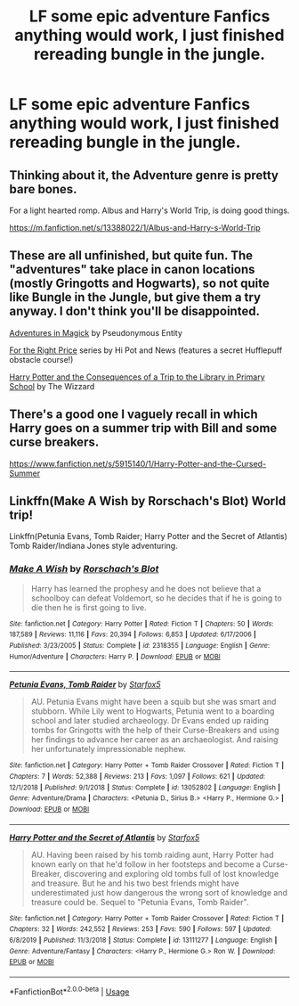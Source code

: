 #+TITLE: LF some epic adventure Fanfics anything would work, I just finished rereading bungle in the jungle.

* LF some epic adventure Fanfics anything would work, I just finished rereading bungle in the jungle.
:PROPERTIES:
:Author: pygmypuffonacid
:Score: 4
:DateUnix: 1585352616.0
:DateShort: 2020-Mar-28
:FlairText: Request
:END:

** Thinking about it, the Adventure genre is pretty bare bones.

For a light hearted romp. Albus and Harry's World Trip, is doing good things.

[[https://m.fanfiction.net/s/13388022/1/Albus-and-Harry-s-World-Trip]]
:PROPERTIES:
:Author: awdrgh
:Score: 1
:DateUnix: 1585395603.0
:DateShort: 2020-Mar-28
:END:


** These are all unfinished, but quite fun. The "adventures" take place in canon locations (mostly Gringotts and Hogwarts), so not quite like Bungle in the Jungle, but give them a try anyway. I don't think you'll be disappointed.

[[https://www.fanfiction.net/s/11671069/][Adventures in Magick]] by Pseudonymous Entity

[[https://archiveofourown.org/series/1070691][For the Right Price]] series by Hi Pot and News (features a secret Hufflepuff obstacle course!)

[[https://archiveofourown.org/series/887097][Harry Potter and the Consequences of a Trip to the Library in Primary School]] by The Wizzard
:PROPERTIES:
:Author: JennaSayquah
:Score: 1
:DateUnix: 1585459175.0
:DateShort: 2020-Mar-29
:END:


** There's a good one I vaguely recall in which Harry goes on a summer trip with Bill and some curse breakers.

[[https://www.fanfiction.net/s/5915140/1/Harry-Potter-and-the-Cursed-Summer]]
:PROPERTIES:
:Author: raveninthewind84
:Score: 1
:DateUnix: 1585488741.0
:DateShort: 2020-Mar-29
:END:


** Linkffn(Make A Wish by Rorschach's Blot) World trip!

Linkffn(Petunia Evans, Tomb Raider; Harry Potter and the Secret of Atlantis) Tomb Raider/Indiana Jones style adventuring.
:PROPERTIES:
:Author: 15_Redstones
:Score: 0
:DateUnix: 1585440934.0
:DateShort: 2020-Mar-29
:END:

*** [[https://www.fanfiction.net/s/2318355/1/][*/Make A Wish/*]] by [[https://www.fanfiction.net/u/686093/Rorschach-s-Blot][/Rorschach's Blot/]]

#+begin_quote
  Harry has learned the prophesy and he does not believe that a schoolboy can defeat Voldemort, so he decides that if he is going to die then he is first going to live.
#+end_quote

^{/Site/:} ^{fanfiction.net} ^{*|*} ^{/Category/:} ^{Harry} ^{Potter} ^{*|*} ^{/Rated/:} ^{Fiction} ^{T} ^{*|*} ^{/Chapters/:} ^{50} ^{*|*} ^{/Words/:} ^{187,589} ^{*|*} ^{/Reviews/:} ^{11,116} ^{*|*} ^{/Favs/:} ^{20,394} ^{*|*} ^{/Follows/:} ^{6,853} ^{*|*} ^{/Updated/:} ^{6/17/2006} ^{*|*} ^{/Published/:} ^{3/23/2005} ^{*|*} ^{/Status/:} ^{Complete} ^{*|*} ^{/id/:} ^{2318355} ^{*|*} ^{/Language/:} ^{English} ^{*|*} ^{/Genre/:} ^{Humor/Adventure} ^{*|*} ^{/Characters/:} ^{Harry} ^{P.} ^{*|*} ^{/Download/:} ^{[[http://www.ff2ebook.com/old/ffn-bot/index.php?id=2318355&source=ff&filetype=epub][EPUB]]} ^{or} ^{[[http://www.ff2ebook.com/old/ffn-bot/index.php?id=2318355&source=ff&filetype=mobi][MOBI]]}

--------------

[[https://www.fanfiction.net/s/13052802/1/][*/Petunia Evans, Tomb Raider/*]] by [[https://www.fanfiction.net/u/2548648/Starfox5][/Starfox5/]]

#+begin_quote
  AU. Petunia Evans might have been a squib but she was smart and stubborn. While Lily went to Hogwarts, Petunia went to a boarding school and later studied archaeology. Dr Evans ended up raiding tombs for Gringotts with the help of their Curse-Breakers and using her findings to advance her career as an archaeologist. And raising her unfortunately impressionable nephew.
#+end_quote

^{/Site/:} ^{fanfiction.net} ^{*|*} ^{/Category/:} ^{Harry} ^{Potter} ^{+} ^{Tomb} ^{Raider} ^{Crossover} ^{*|*} ^{/Rated/:} ^{Fiction} ^{T} ^{*|*} ^{/Chapters/:} ^{7} ^{*|*} ^{/Words/:} ^{52,388} ^{*|*} ^{/Reviews/:} ^{213} ^{*|*} ^{/Favs/:} ^{1,097} ^{*|*} ^{/Follows/:} ^{621} ^{*|*} ^{/Updated/:} ^{12/1/2018} ^{*|*} ^{/Published/:} ^{9/1/2018} ^{*|*} ^{/Status/:} ^{Complete} ^{*|*} ^{/id/:} ^{13052802} ^{*|*} ^{/Language/:} ^{English} ^{*|*} ^{/Genre/:} ^{Adventure/Drama} ^{*|*} ^{/Characters/:} ^{<Petunia} ^{D.,} ^{Sirius} ^{B.>} ^{<Harry} ^{P.,} ^{Hermione} ^{G.>} ^{*|*} ^{/Download/:} ^{[[http://www.ff2ebook.com/old/ffn-bot/index.php?id=13052802&source=ff&filetype=epub][EPUB]]} ^{or} ^{[[http://www.ff2ebook.com/old/ffn-bot/index.php?id=13052802&source=ff&filetype=mobi][MOBI]]}

--------------

[[https://www.fanfiction.net/s/13111277/1/][*/Harry Potter and the Secret of Atlantis/*]] by [[https://www.fanfiction.net/u/2548648/Starfox5][/Starfox5/]]

#+begin_quote
  AU. Having been raised by his tomb raiding aunt, Harry Potter had known early on that he'd follow in her footsteps and become a Curse-Breaker, discovering and exploring old tombs full of lost knowledge and treasure. But he and his two best friends might have underestimated just how dangerous the wrong sort of knowledge and treasure could be. Sequel to "Petunia Evans, Tomb Raider".
#+end_quote

^{/Site/:} ^{fanfiction.net} ^{*|*} ^{/Category/:} ^{Harry} ^{Potter} ^{+} ^{Tomb} ^{Raider} ^{Crossover} ^{*|*} ^{/Rated/:} ^{Fiction} ^{T} ^{*|*} ^{/Chapters/:} ^{32} ^{*|*} ^{/Words/:} ^{242,552} ^{*|*} ^{/Reviews/:} ^{253} ^{*|*} ^{/Favs/:} ^{590} ^{*|*} ^{/Follows/:} ^{597} ^{*|*} ^{/Updated/:} ^{6/8/2019} ^{*|*} ^{/Published/:} ^{11/3/2018} ^{*|*} ^{/Status/:} ^{Complete} ^{*|*} ^{/id/:} ^{13111277} ^{*|*} ^{/Language/:} ^{English} ^{*|*} ^{/Genre/:} ^{Adventure/Fantasy} ^{*|*} ^{/Characters/:} ^{<Harry} ^{P.,} ^{Hermione} ^{G.>} ^{Ron} ^{W.} ^{*|*} ^{/Download/:} ^{[[http://www.ff2ebook.com/old/ffn-bot/index.php?id=13111277&source=ff&filetype=epub][EPUB]]} ^{or} ^{[[http://www.ff2ebook.com/old/ffn-bot/index.php?id=13111277&source=ff&filetype=mobi][MOBI]]}

--------------

*FanfictionBot*^{2.0.0-beta} | [[https://github.com/tusing/reddit-ffn-bot/wiki/Usage][Usage]]
:PROPERTIES:
:Author: FanfictionBot
:Score: 1
:DateUnix: 1585440952.0
:DateShort: 2020-Mar-29
:END:
